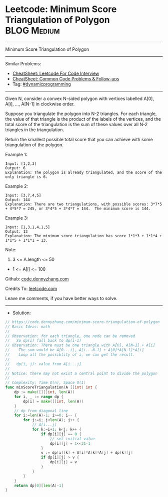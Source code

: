 * Leetcode: Minimum Score Triangulation of Polygon              :BLOG:Medium:
#+STARTUP: showeverything
#+OPTIONS: toc:nil \n:t ^:nil creator:nil d:nil
:PROPERTIES:
:type:     dynamicprogramming
:END:
---------------------------------------------------------------------
Minimum Score Triangulation of Polygon
---------------------------------------------------------------------
#+BEGIN_HTML
<a href="https://github.com/dennyzhang/code.dennyzhang.com/tree/master/problems/minimum-score-triangulation-of-polygon"><img align="right" width="200" height="183" src="https://www.dennyzhang.com/wp-content/uploads/denny/watermark/github.png" /></a>
#+END_HTML
Similar Problems:
- [[https://cheatsheet.dennyzhang.com/cheatsheet-leetcode-A4][CheatSheet: Leetcode For Code Interview]]
- [[https://cheatsheet.dennyzhang.com/cheatsheet-followup-A4][CheatSheet: Common Code Problems & Follow-ups]]
- Tag: [[https://code.dennyzhang.com/review-dynamicprogramming][#dynamicprogramming]]
---------------------------------------------------------------------
Given N, consider a convex N-sided polygon with vertices labelled A[0], A[i], ..., A[N-1] in clockwise order.

Suppose you triangulate the polygon into N-2 triangles.  For each triangle, the value of that triangle is the product of the labels of the vertices, and the total score of the triangulation is the sum of these values over all N-2 triangles in the triangulation.

Return the smallest possible total score that you can achieve with some triangulation of the polygon.
 
Example 1:
#+BEGIN_EXAMPLE
Input: [1,2,3]
Output: 6
Explanation: The polygon is already triangulated, and the score of the only triangle is 6.
#+END_EXAMPLE

Example 2:
[[image-blog:Minimum Score Triangulation of Polygon][https://raw.githubusercontent.com/dennyzhang/code.dennyzhang.com/master/problems/minimum-score-triangulation-of-polygon/mypolygon.png]]
#+BEGIN_EXAMPLE
Input: [3,7,4,5]
Output: 144
Explanation: There are two triangulations, with possible scores: 3*7*5 + 4*5*7 = 245, or 3*4*5 + 3*4*7 = 144.  The minimum score is 144.
#+END_EXAMPLE

Example 3:
#+BEGIN_EXAMPLE
Input: [1,3,1,4,1,5]
Output: 13
Explanation: The minimum score triangulation has score 1*1*3 + 1*1*4 + 1*1*5 + 1*1*1 = 13.
#+END_EXAMPLE
 
Note:

1. 3 <= A.length <= 50
- 1 <= A[i] <= 100

Github: [[https://github.com/dennyzhang/code.dennyzhang.com/tree/master/problems/minimum-score-triangulation-of-polygon][code.dennyzhang.com]]

Credits To: [[https://leetcode.com/problems/minimum-score-triangulation-of-polygon/description/][leetcode.com]]

Leave me comments, if you have better ways to solve.
---------------------------------------------------------------------
- Solution:

#+BEGIN_SRC go
// https://code.dennyzhang.com/minimum-score-triangulation-of-polygon
// Basic Ideas: math
//
// Observation: for each triangle, one node can be removed
//   So dp(i) fall back to dp(i-1)
// Observation: There must be one triangle with A[0], A[N-1] + A[i]
//    The sum would be A[0...i], A[i...N-1] + A[0]*A[N-1]*A[i]
//    Loop all the possiblity of i, we can get the result.
//
//   dp(i, j): value from A[i...j]
//
// Notice: there may not exist a central point to divide the polygon
//
// Complexity: Time O(n), Space O(1)
func minScoreTriangulation(A []int) int {
    dp := make([][]int, len(A))
    for i, _ := range dp {
        dp[i] = make([]int, len(A))
    }
    // dp from diagonal line
    for i:=len(A)-1; i>=0; i-- {
        for j:=i; j<len(A); j++ {
            // A[i...j]
            for k:=i+1; k<j; k++ {
                if dp[i][j] == 0 {
                    // set initial value
                    dp[i][j] = 1<<31-1
                }
                v := dp[i][k] + A[i]*A[k]*A[j] + dp[k][j]
                if dp[i][j] > v {
                    dp[i][j] = v
                }
            }
        }
    }
    return dp[0][len(A)-1]
}
#+END_SRC

#+BEGIN_HTML
<div style="overflow: hidden;">
<div style="float: left; padding: 5px"> <a href="https://www.linkedin.com/in/dennyzhang001"><img src="https://www.dennyzhang.com/wp-content/uploads/sns/linkedin.png" alt="linkedin" /></a></div>
<div style="float: left; padding: 5px"><a href="https://github.com/dennyzhang"><img src="https://www.dennyzhang.com/wp-content/uploads/sns/github.png" alt="github" /></a></div>
<div style="float: left; padding: 5px"><a href="https://www.dennyzhang.com/slack" target="_blank" rel="nofollow"><img src="https://www.dennyzhang.com/wp-content/uploads/sns/slack.png" alt="slack"/></a></div>
</div>
#+END_HTML
